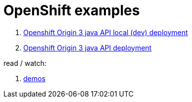 = OpenShift examples

. link:01-openshift-3-origin-console-local/[Openshift Origin 3 java API local (dev) deployment]
. link:02-openshift-3-origin-console/[Openshift Origin 3 java API deployment]

read / watch:

. link:https://www.youtube.com/playlist?list=PLaR6Rq6Z4Iqficb-XqeydZD_ZTD3XEwBp[demos]
